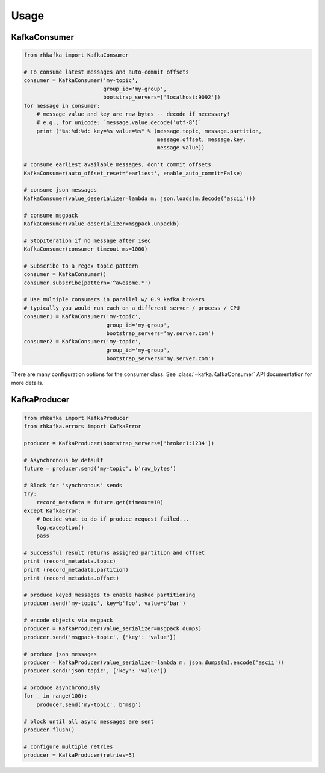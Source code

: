 Usage
*****


KafkaConsumer
=============

.. code:: python

    from rhkafka import KafkaConsumer

    # To consume latest messages and auto-commit offsets
    consumer = KafkaConsumer('my-topic',
                             group_id='my-group',
                             bootstrap_servers=['localhost:9092'])
    for message in consumer:
        # message value and key are raw bytes -- decode if necessary!
        # e.g., for unicode: `message.value.decode('utf-8')`
        print ("%s:%d:%d: key=%s value=%s" % (message.topic, message.partition,
                                              message.offset, message.key,
                                              message.value))

    # consume earliest available messages, don't commit offsets
    KafkaConsumer(auto_offset_reset='earliest', enable_auto_commit=False)

    # consume json messages
    KafkaConsumer(value_deserializer=lambda m: json.loads(m.decode('ascii')))

    # consume msgpack 
    KafkaConsumer(value_deserializer=msgpack.unpackb)

    # StopIteration if no message after 1sec
    KafkaConsumer(consumer_timeout_ms=1000)

    # Subscribe to a regex topic pattern
    consumer = KafkaConsumer()
    consumer.subscribe(pattern='^awesome.*')

    # Use multiple consumers in parallel w/ 0.9 kafka brokers
    # typically you would run each on a different server / process / CPU
    consumer1 = KafkaConsumer('my-topic',
                              group_id='my-group',
                              bootstrap_servers='my.server.com')
    consumer2 = KafkaConsumer('my-topic',
                              group_id='my-group',
                              bootstrap_servers='my.server.com')


There are many configuration options for the consumer class. See
:class:`~kafka.KafkaConsumer` API documentation for more details.


KafkaProducer
==============

.. code:: python

    from rhkafka import KafkaProducer
    from rhkafka.errors import KafkaError

    producer = KafkaProducer(bootstrap_servers=['broker1:1234'])

    # Asynchronous by default
    future = producer.send('my-topic', b'raw_bytes')

    # Block for 'synchronous' sends
    try:
        record_metadata = future.get(timeout=10)
    except KafkaError:
        # Decide what to do if produce request failed...
        log.exception()
        pass

    # Successful result returns assigned partition and offset
    print (record_metadata.topic)
    print (record_metadata.partition)
    print (record_metadata.offset)

    # produce keyed messages to enable hashed partitioning
    producer.send('my-topic', key=b'foo', value=b'bar')

    # encode objects via msgpack
    producer = KafkaProducer(value_serializer=msgpack.dumps)
    producer.send('msgpack-topic', {'key': 'value'})

    # produce json messages
    producer = KafkaProducer(value_serializer=lambda m: json.dumps(m).encode('ascii'))
    producer.send('json-topic', {'key': 'value'})

    # produce asynchronously
    for _ in range(100):
        producer.send('my-topic', b'msg')

    # block until all async messages are sent
    producer.flush()

    # configure multiple retries
    producer = KafkaProducer(retries=5)
